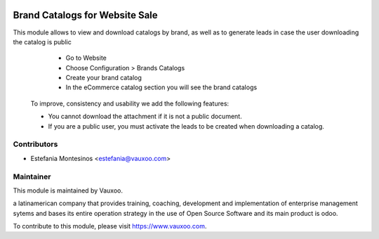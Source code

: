 .. image:: https://img.shields.io/badge/license-LGPL--3-blue.svg
   :target: http://www.gnu.org/licenses/lgpl-3.0-standalone.html
   :alt: License: LGPL-3

Brand Catalogs for Website Sale
===============================

This module allows to view and download catalogs by brand, as well as to generate leads in case the user downloading the catalog is public

    - Go to Website
    - Choose Configuration > Brands Catalogs
    - Create your brand catalog
    - In the eCommerce catalog section you will see the brand catalogs

   To improve, consistency and usability we add the following features:

   - You cannot download the attachment if it is not a public document.
   - If you are a public user, you must activate the leads to be created when downloading a catalog.

Contributors
------------

* Estefania Montesinos <estefania@vauxoo.com>

Maintainer
----------

.. image:: https://www.vauxoo.com/logo.png
   :alt: Vauxoo
   :target: https://vauxoo.com

This module is maintained by Vauxoo.

a latinamerican company that provides training, coaching,
development and implementation of enterprise management
sytems and bases its entire operation strategy in the use
of Open Source Software and its main product is odoo.

To contribute to this module, please visit https://www.vauxoo.com.
